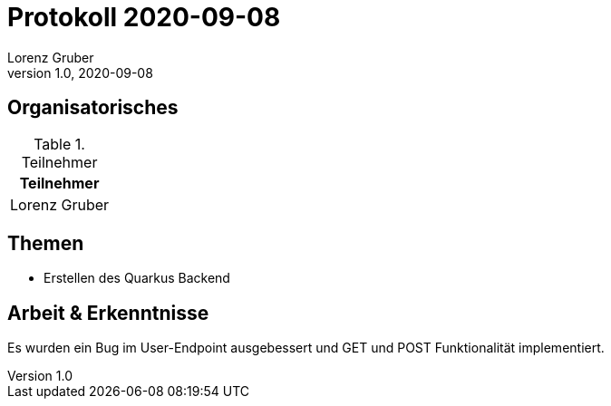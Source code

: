 = Protokoll 2020-09-08
Lorenz Gruber
1.0, 2020-09-08
:icons: font

== Organisatorisches

.Teilnehmer
|===
|Teilnehmer

|Lorenz Gruber
|===

== Themen

* Erstellen des Quarkus Backend

== Arbeit & Erkenntnisse

Es wurden ein Bug im User-Endpoint ausgebessert und GET und POST Funktionalität implementiert.